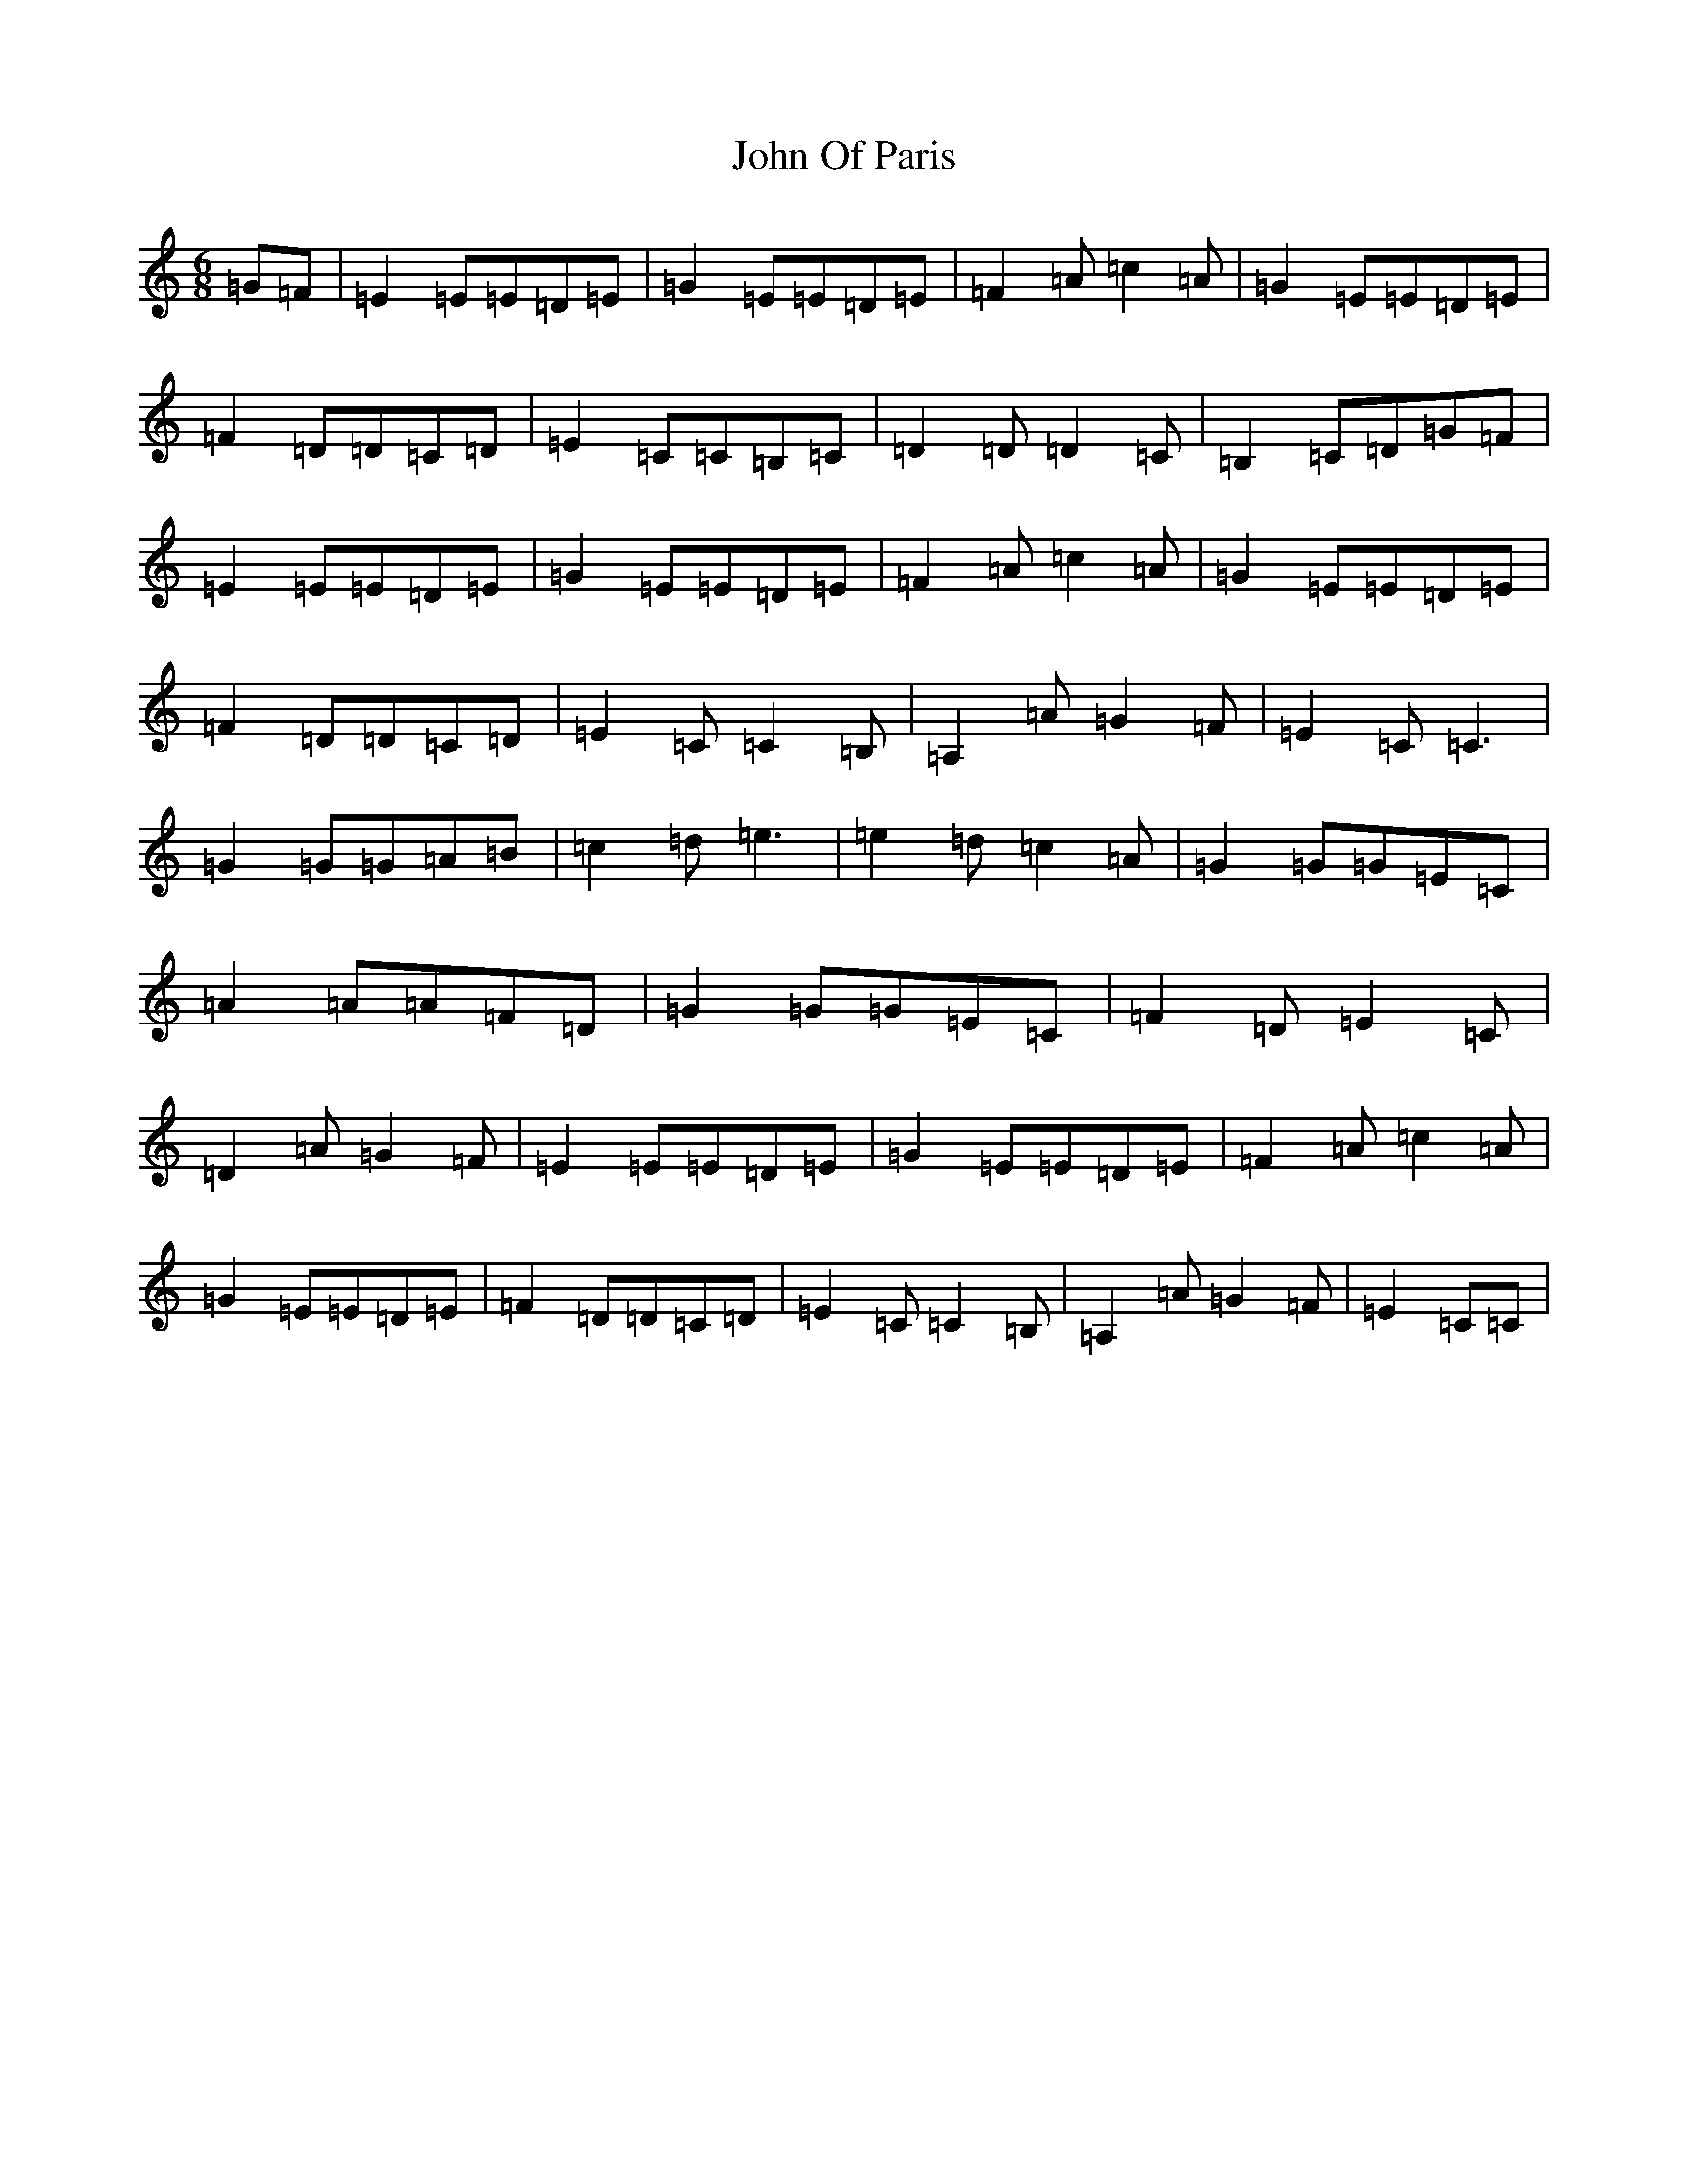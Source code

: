 X: 10856
T: John Of Paris
S: https://thesession.org/tunes/12686#setting21414
R: jig
M:6/8
L:1/8
K: C Major
=G=F|=E2=E=E=D=E|=G2=E=E=D=E|=F2=A=c2=A|=G2=E=E=D=E|=F2=D=D=C=D|=E2=C=C=B,=C|=D2=D=D2=C|=B,2=C=D=G=F|=E2=E=E=D=E|=G2=E=E=D=E|=F2=A=c2=A|=G2=E=E=D=E|=F2=D=D=C=D|=E2=C=C2=B,|=A,2=A=G2=F|=E2=C=C3|=G2=G=G=A=B|=c2=d=e3|=e2=d=c2=A|=G2=G=G=E=C|=A2=A=A=F=D|=G2=G=G=E=C|=F2=D=E2=C|=D2=A=G2=F|=E2=E=E=D=E|=G2=E=E=D=E|=F2=A=c2=A|=G2=E=E=D=E|=F2=D=D=C=D|=E2=C=C2=B,|=A,2=A=G2=F|=E2=C=C|
